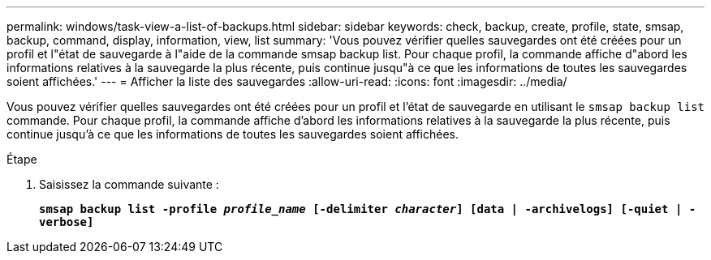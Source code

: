 ---
permalink: windows/task-view-a-list-of-backups.html 
sidebar: sidebar 
keywords: check, backup, create, profile, state, smsap, backup, command, display, information, view, list 
summary: 'Vous pouvez vérifier quelles sauvegardes ont été créées pour un profil et l"état de sauvegarde à l"aide de la commande smsap backup list. Pour chaque profil, la commande affiche d"abord les informations relatives à la sauvegarde la plus récente, puis continue jusqu"à ce que les informations de toutes les sauvegardes soient affichées.' 
---
= Afficher la liste des sauvegardes
:allow-uri-read: 
:icons: font
:imagesdir: ../media/


[role="lead"]
Vous pouvez vérifier quelles sauvegardes ont été créées pour un profil et l'état de sauvegarde en utilisant le `smsap backup list` commande. Pour chaque profil, la commande affiche d'abord les informations relatives à la sauvegarde la plus récente, puis continue jusqu'à ce que les informations de toutes les sauvegardes soient affichées.

.Étape
. Saisissez la commande suivante :
+
`*smsap backup list -profile _profile_name_ [-delimiter _character_] [data | -archivelogs] [-quiet | -verbose]*`


